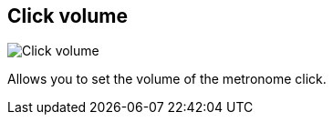 [#tempo-settings-click-volume]
== Click volume

image::generated/screenshots/elements/tempo-settings/click-volume.png[Click volume]

Allows you to set the volume of the metronome click.
